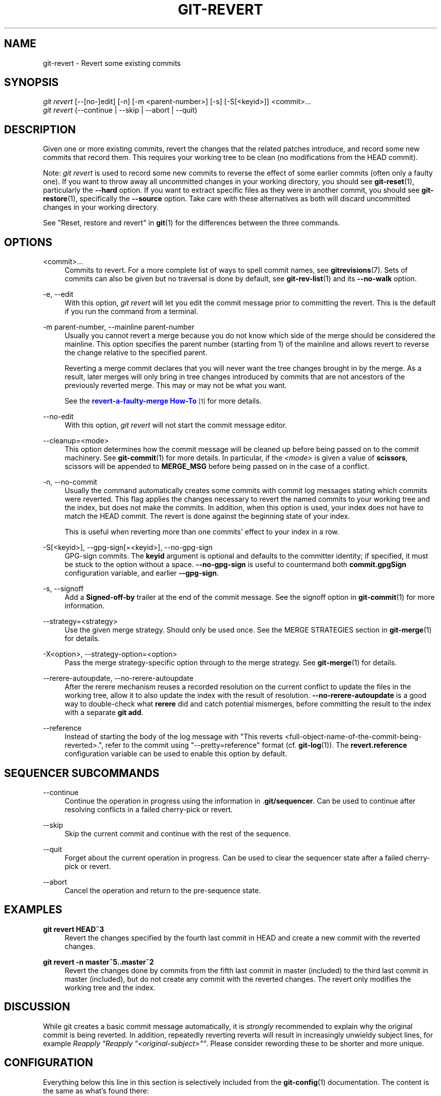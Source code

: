 '\" t
.\"     Title: git-revert
.\"    Author: [FIXME: author] [see http://www.docbook.org/tdg5/en/html/author]
.\" Generator: DocBook XSL Stylesheets v1.79.2 <http://docbook.sf.net/>
.\"      Date: 2025-01-29
.\"    Manual: Git Manual
.\"    Source: Git 2.48.1.157.g3b0d05c4a7
.\"  Language: English
.\"
.TH "GIT\-REVERT" "1" "2025-01-29" "Git 2\&.48\&.1\&.157\&.g3b0d05" "Git Manual"
.\" -----------------------------------------------------------------
.\" * Define some portability stuff
.\" -----------------------------------------------------------------
.\" ~~~~~~~~~~~~~~~~~~~~~~~~~~~~~~~~~~~~~~~~~~~~~~~~~~~~~~~~~~~~~~~~~
.\" http://bugs.debian.org/507673
.\" http://lists.gnu.org/archive/html/groff/2009-02/msg00013.html
.\" ~~~~~~~~~~~~~~~~~~~~~~~~~~~~~~~~~~~~~~~~~~~~~~~~~~~~~~~~~~~~~~~~~
.ie \n(.g .ds Aq \(aq
.el       .ds Aq '
.\" -----------------------------------------------------------------
.\" * set default formatting
.\" -----------------------------------------------------------------
.\" disable hyphenation
.nh
.\" disable justification (adjust text to left margin only)
.ad l
.\" -----------------------------------------------------------------
.\" * MAIN CONTENT STARTS HERE *
.\" -----------------------------------------------------------------
.SH "NAME"
git-revert \- Revert some existing commits
.SH "SYNOPSIS"
.sp
.nf
\fIgit revert\fR [\-\-[no\-]edit] [\-n] [\-m <parent\-number>] [\-s] [\-S[<keyid>]] <commit>\&...\:
\fIgit revert\fR (\-\-continue | \-\-skip | \-\-abort | \-\-quit)
.fi
.SH "DESCRIPTION"
.sp
Given one or more existing commits, revert the changes that the related patches introduce, and record some new commits that record them\&. This requires your working tree to be clean (no modifications from the HEAD commit)\&.
.sp
Note: \fIgit revert\fR is used to record some new commits to reverse the effect of some earlier commits (often only a faulty one)\&. If you want to throw away all uncommitted changes in your working directory, you should see \fBgit-reset\fR(1), particularly the \fB\-\-hard\fR option\&. If you want to extract specific files as they were in another commit, you should see \fBgit-restore\fR(1), specifically the \fB\-\-source\fR option\&. Take care with these alternatives as both will discard uncommitted changes in your working directory\&.
.sp
See "Reset, restore and revert" in \fBgit\fR(1) for the differences between the three commands\&.
.SH "OPTIONS"
.PP
<commit>\&...\:
.RS 4
Commits to revert\&. For a more complete list of ways to spell commit names, see
\fBgitrevisions\fR(7)\&. Sets of commits can also be given but no traversal is done by default, see
\fBgit-rev-list\fR(1)
and its
\fB\-\-no\-walk\fR
option\&.
.RE
.PP
\-e, \-\-edit
.RS 4
With this option,
\fIgit revert\fR
will let you edit the commit message prior to committing the revert\&. This is the default if you run the command from a terminal\&.
.RE
.PP
\-m parent\-number, \-\-mainline parent\-number
.RS 4
Usually you cannot revert a merge because you do not know which side of the merge should be considered the mainline\&. This option specifies the parent number (starting from 1) of the mainline and allows revert to reverse the change relative to the specified parent\&.
.sp
Reverting a merge commit declares that you will never want the tree changes brought in by the merge\&. As a result, later merges will only bring in tree changes introduced by commits that are not ancestors of the previously reverted merge\&. This may or may not be what you want\&.
.sp
See the
\m[blue]\fBrevert\-a\-faulty\-merge How\-To\fR\m[]\&\s-2\u[1]\d\s+2
for more details\&.
.RE
.PP
\-\-no\-edit
.RS 4
With this option,
\fIgit revert\fR
will not start the commit message editor\&.
.RE
.PP
\-\-cleanup=<mode>
.RS 4
This option determines how the commit message will be cleaned up before being passed on to the commit machinery\&. See
\fBgit-commit\fR(1)
for more details\&. In particular, if the
\fI<mode>\fR
is given a value of
\fBscissors\fR, scissors will be appended to
\fBMERGE_MSG\fR
before being passed on in the case of a conflict\&.
.RE
.PP
\-n, \-\-no\-commit
.RS 4
Usually the command automatically creates some commits with commit log messages stating which commits were reverted\&. This flag applies the changes necessary to revert the named commits to your working tree and the index, but does not make the commits\&. In addition, when this option is used, your index does not have to match the HEAD commit\&. The revert is done against the beginning state of your index\&.
.sp
This is useful when reverting more than one commits\*(Aq effect to your index in a row\&.
.RE
.PP
\-S[<keyid>], \-\-gpg\-sign[=<keyid>], \-\-no\-gpg\-sign
.RS 4
GPG\-sign commits\&. The
\fBkeyid\fR
argument is optional and defaults to the committer identity; if specified, it must be stuck to the option without a space\&.
\fB\-\-no\-gpg\-sign\fR
is useful to countermand both
\fBcommit\&.gpgSign\fR
configuration variable, and earlier
\fB\-\-gpg\-sign\fR\&.
.RE
.PP
\-s, \-\-signoff
.RS 4
Add a
\fBSigned\-off\-by\fR
trailer at the end of the commit message\&. See the signoff option in
\fBgit-commit\fR(1)
for more information\&.
.RE
.PP
\-\-strategy=<strategy>
.RS 4
Use the given merge strategy\&. Should only be used once\&. See the MERGE STRATEGIES section in
\fBgit-merge\fR(1)
for details\&.
.RE
.PP
\-X<option>, \-\-strategy\-option=<option>
.RS 4
Pass the merge strategy\-specific option through to the merge strategy\&. See
\fBgit-merge\fR(1)
for details\&.
.RE
.PP
\-\-rerere\-autoupdate, \-\-no\-rerere\-autoupdate
.RS 4
After the rerere mechanism reuses a recorded resolution on the current conflict to update the files in the working tree, allow it to also update the index with the result of resolution\&.
\fB\-\-no\-rerere\-autoupdate\fR
is a good way to double\-check what
\fBrerere\fR
did and catch potential mismerges, before committing the result to the index with a separate
\fBgit\fR
\fBadd\fR\&.
.RE
.PP
\-\-reference
.RS 4
Instead of starting the body of the log message with "This reverts <full\-object\-name\-of\-the\-commit\-being\-reverted>\&.", refer to the commit using "\-\-pretty=reference" format (cf\&.
\fBgit-log\fR(1))\&. The
\fBrevert\&.reference\fR
configuration variable can be used to enable this option by default\&.
.RE
.SH "SEQUENCER SUBCOMMANDS"
.PP
\-\-continue
.RS 4
Continue the operation in progress using the information in \&.\fBgit/sequencer\fR\&. Can be used to continue after resolving conflicts in a failed cherry\-pick or revert\&.
.RE
.PP
\-\-skip
.RS 4
Skip the current commit and continue with the rest of the sequence\&.
.RE
.PP
\-\-quit
.RS 4
Forget about the current operation in progress\&. Can be used to clear the sequencer state after a failed cherry\-pick or revert\&.
.RE
.PP
\-\-abort
.RS 4
Cancel the operation and return to the pre\-sequence state\&.
.RE
.SH "EXAMPLES"
.PP
\fBgit\fR \fBrevert\fR \fBHEAD~3\fR
.RS 4
Revert the changes specified by the fourth last commit in HEAD and create a new commit with the reverted changes\&.
.RE
.PP
\fBgit\fR \fBrevert\fR \fB\-n\fR \fBmaster~5\fR\fB\&.\&.\fR\fBmaster~2\fR
.RS 4
Revert the changes done by commits from the fifth last commit in master (included) to the third last commit in master (included), but do not create any commit with the reverted changes\&. The revert only modifies the working tree and the index\&.
.RE
.SH "DISCUSSION"
.sp
While git creates a basic commit message automatically, it is \fIstrongly\fR recommended to explain why the original commit is being reverted\&. In addition, repeatedly reverting reverts will result in increasingly unwieldy subject lines, for example \fIReapply "Reapply "<original\-subject>""\fR\&. Please consider rewording these to be shorter and more unique\&.
.SH "CONFIGURATION"
.sp
Everything below this line in this section is selectively included from the \fBgit-config\fR(1) documentation\&. The content is the same as what\(cqs found there:
.PP
revert\&.reference
.RS 4
Setting this variable to true makes
\fBgit\fR
\fBrevert\fR
behave as if the
\fB\-\-reference\fR
option is given\&.
.RE
.SH "SEE ALSO"
.sp
\fBgit-cherry-pick\fR(1)
.SH "GIT"
.sp
Part of the \fBgit\fR(1) suite
.SH "NOTES"
.IP " 1." 4
revert-a-faulty-merge How-To
.RS 4
\%git-htmldocs/howto/revert-a-faulty-merge.html
.RE
